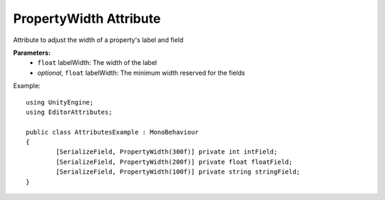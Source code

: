 PropertyWidth Attribute
=======================

Attribute to adjust the width of a property's label and field

**Parameters:**
	- ``float`` labelWidth: The width of the label
	- `optional`, ``float`` labelWidth: The minimum width reserved for the fields

Example::

	using UnityEngine;
	using EditorAttributes;
	
	public class AttributesExample : MonoBehaviour
	{
		[SerializeField, PropertyWidth(300f)] private int intField;
		[SerializeField, PropertyWidth(200f)] private float floatField;
		[SerializeField, PropertyWidth(100f)] private string stringField;
	}
	
.. image:: ../../Images/PropertyWidth01.png

